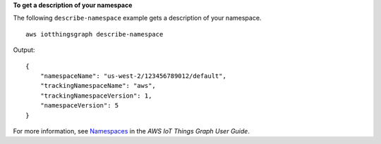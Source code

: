 **To get a description of your namespace**

The following ``describe-namespace`` example gets a description of your namespace. ::

    aws iotthingsgraph describe-namespace

Output::

    {
        "namespaceName": "us-west-2/123456789012/default",
        "trackingNamespaceName": "aws",
        "trackingNamespaceVersion": 1,
        "namespaceVersion": 5
    }

For more information, see `Namespaces <https://docs.aws.amazon.com/thingsgraph/latest/ug/iot-tg-whatis-namespace.html>`__ in the *AWS IoT Things Graph User Guide*.
